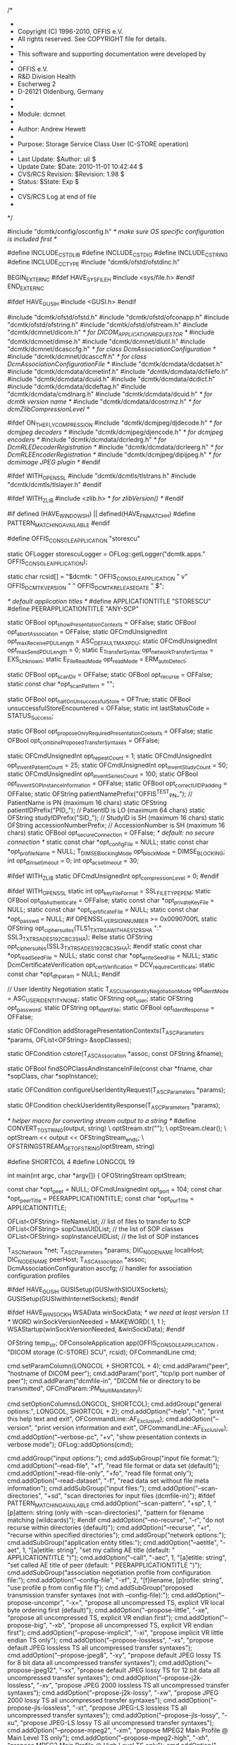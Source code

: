 /*
 *
 *  Copyright (C) 1996-2010, OFFIS e.V.
 *  All rights reserved.  See COPYRIGHT file for details.
 *
 *  This software and supporting documentation were developed by
 *
 *    OFFIS e.V.
 *    R&D Division Health
 *    Escherweg 2
 *    D-26121 Oldenburg, Germany
 *
 *
 *  Module:  dcmnet
 *
 *  Author:  Andrew Hewett
 *
 *  Purpose: Storage Service Class User (C-STORE operation)
 *
 *  Last Update:      $Author: uli $
 *  Update Date:      $Date: 2010-11-01 10:42:44 $
 *  CVS/RCS Revision: $Revision: 1.98 $
 *  Status:           $State: Exp $
 *
 *  CVS/RCS Log at end of file
 *
 */

#include "dcmtk/config/osconfig.h" /* make sure OS specific configuration is included first */

#define INCLUDE_CSTDLIB
#define INCLUDE_CSTDIO
#define INCLUDE_CSTRING
#define INCLUDE_CCTYPE
#include "dcmtk/ofstd/ofstdinc.h"

BEGIN_EXTERN_C
#ifdef HAVE_SYS_FILE_H
#include <sys/file.h>
#endif
END_EXTERN_C

#ifdef HAVE_GUSI_H
#include <GUSI.h>
#endif

#include "dcmtk/ofstd/ofstd.h"
#include "dcmtk/ofstd/ofconapp.h"
#include "dcmtk/ofstd/ofstring.h"
#include "dcmtk/ofstd/ofstream.h"
#include "dcmtk/dcmnet/dicom.h"      /* for DICOM_APPLICATION_REQUESTOR */
#include "dcmtk/dcmnet/dimse.h"
#include "dcmtk/dcmnet/diutil.h"
#include "dcmtk/dcmnet/dcasccfg.h"   /* for class DcmAssociationConfiguration */
#include "dcmtk/dcmnet/dcasccff.h"   /* for class DcmAssociationConfigurationFile */
#include "dcmtk/dcmdata/dcdatset.h"
#include "dcmtk/dcmdata/dcmetinf.h"
#include "dcmtk/dcmdata/dcfilefo.h"
#include "dcmtk/dcmdata/dcuid.h"
#include "dcmtk/dcmdata/dcdict.h"
#include "dcmtk/dcmdata/dcdeftag.h"
#include "dcmtk/dcmdata/cmdlnarg.h"
#include "dcmtk/dcmdata/dcuid.h"     /* for dcmtk version name */
#include "dcmtk/dcmdata/dcostrmz.h"  /* for dcmZlibCompressionLevel */

#ifdef ON_THE_FLY_COMPRESSION
#include "dcmtk/dcmjpeg/djdecode.h"  /* for dcmjpeg decoders */
#include "dcmtk/dcmjpeg/djencode.h"  /* for dcmjpeg encoders */
#include "dcmtk/dcmdata/dcrledrg.h"  /* for DcmRLEDecoderRegistration */
#include "dcmtk/dcmdata/dcrleerg.h"  /* for DcmRLEEncoderRegistration */
#include "dcmtk/dcmjpeg/dipijpeg.h"  /* for dcmimage JPEG plugin */
#endif

#ifdef WITH_OPENSSL
#include "dcmtk/dcmtls/tlstrans.h"
#include "dcmtk/dcmtls/tlslayer.h"
#endif

#ifdef WITH_ZLIB
#include <zlib.h>          /* for zlibVersion() */
#endif

#if defined (HAVE_WINDOWS_H) || defined(HAVE_FNMATCH_H)
#define PATTERN_MATCHING_AVAILABLE
#endif

#define OFFIS_CONSOLE_APPLICATION "storescu"

static OFLogger storescuLogger = OFLog::getLogger("dcmtk.apps." OFFIS_CONSOLE_APPLICATION);

static char rcsid[] = "$dcmtk: " OFFIS_CONSOLE_APPLICATION " v"
  OFFIS_DCMTK_VERSION " " OFFIS_DCMTK_RELEASEDATE " $";

/* default application titles */
#define APPLICATIONTITLE     "STORESCU"
#define PEERAPPLICATIONTITLE "ANY-SCP"

static OFBool opt_showPresentationContexts = OFFalse;
static OFBool opt_abortAssociation = OFFalse;
static OFCmdUnsignedInt opt_maxReceivePDULength = ASC_DEFAULTMAXPDU;
static OFCmdUnsignedInt opt_maxSendPDULength = 0;
static E_TransferSyntax opt_networkTransferSyntax = EXS_Unknown;
static E_FileReadMode opt_readMode = ERM_autoDetect;

static OFBool opt_scanDir = OFFalse;
static OFBool opt_recurse = OFFalse;
static const char *opt_scanPattern = "";

static OFBool opt_haltOnUnsuccessfulStore = OFTrue;
static OFBool unsuccessfulStoreEncountered = OFFalse;
static int lastStatusCode = STATUS_Success;

static OFBool opt_proposeOnlyRequiredPresentationContexts = OFFalse;
static OFBool opt_combineProposedTransferSyntaxes = OFFalse;

static OFCmdUnsignedInt opt_repeatCount = 1;
static OFCmdUnsignedInt opt_inventPatientCount = 25;
static OFCmdUnsignedInt opt_inventStudyCount = 50;
static OFCmdUnsignedInt opt_inventSeriesCount = 100;
static OFBool opt_inventSOPInstanceInformation = OFFalse;
static OFBool opt_correctUIDPadding = OFFalse;
static OFString patientNamePrefix("OFFIS^TEST_PN_");   // PatientName is PN (maximum 16 chars)
static OFString patientIDPrefix("PID_"); // PatientID is LO (maximum 64 chars)
static OFString studyIDPrefix("SID_");   // StudyID is SH (maximum 16 chars)
static OFString accessionNumberPrefix;   // AccessionNumber is SH (maximum 16 chars)
static OFBool opt_secureConnection = OFFalse; /* default: no secure connection */
static const char *opt_configFile = NULL;
static const char *opt_profileName = NULL;
T_DIMSE_BlockingMode opt_blockMode = DIMSE_BLOCKING;
int opt_dimse_timeout = 0;
int opt_acse_timeout = 30;

#ifdef WITH_ZLIB
static OFCmdUnsignedInt opt_compressionLevel = 0;
#endif

#ifdef WITH_OPENSSL
static int         opt_keyFileFormat = SSL_FILETYPE_PEM;
static OFBool      opt_doAuthenticate = OFFalse;
static const char *opt_privateKeyFile = NULL;
static const char *opt_certificateFile = NULL;
static const char *opt_passwd = NULL;
#if OPENSSL_VERSION_NUMBER >= 0x0090700fL
static OFString    opt_ciphersuites(TLS1_TXT_RSA_WITH_AES_128_SHA ":" SSL3_TXT_RSA_DES_192_CBC3_SHA);
#else
static OFString    opt_ciphersuites(SSL3_TXT_RSA_DES_192_CBC3_SHA);
#endif
static const char *opt_readSeedFile = NULL;
static const char *opt_writeSeedFile = NULL;
static DcmCertificateVerification opt_certVerification = DCV_requireCertificate;
static const char *opt_dhparam = NULL;
#endif

// User Identity Negotiation
static T_ASC_UserIdentityNegotiationMode opt_identMode = ASC_USER_IDENTITY_NONE;
static OFString opt_user;
static OFString opt_password;
static OFString opt_identFile;
static OFBool opt_identResponse = OFFalse;

static OFCondition
addStoragePresentationContexts(T_ASC_Parameters *params, OFList<OFString> &sopClasses);

static OFCondition
cstore(T_ASC_Association *assoc, const OFString &fname);

static OFBool
findSOPClassAndInstanceInFile(const char *fname, char *sopClass, char *sopInstance);

static OFCondition
configureUserIdentityRequest(T_ASC_Parameters *params);

static OFCondition
checkUserIdentityResponse(T_ASC_Parameters *params);

/* helper macro for converting stream output to a string */
#define CONVERT_TO_STRING(output, string) \
    optStream.str(""); \
    optStream.clear(); \
    optStream << output << OFStringStream_ends; \
    OFSTRINGSTREAM_GETOFSTRING(optStream, string)

#define SHORTCOL 4
#define LONGCOL 19

int main(int argc, char *argv[])
{
  OFOStringStream optStream;

  const char *opt_peer = NULL;
  OFCmdUnsignedInt opt_port = 104;
  const char *opt_peerTitle = PEERAPPLICATIONTITLE;
  const char *opt_ourTitle = APPLICATIONTITLE;

  OFList<OFString> fileNameList;       // list of files to transfer to SCP
  OFList<OFString> sopClassUIDList;    // the list of SOP classes
  OFList<OFString> sopInstanceUIDList; // the list of SOP instances

  T_ASC_Network *net;
  T_ASC_Parameters *params;
  DIC_NODENAME localHost;
  DIC_NODENAME peerHost;
  T_ASC_Association *assoc;
  DcmAssociationConfiguration asccfg;  // handler for association configuration profiles

#ifdef HAVE_GUSI_H
  GUSISetup(GUSIwithSIOUXSockets);
  GUSISetup(GUSIwithInternetSockets);
#endif

#ifdef HAVE_WINSOCK_H
  WSAData winSockData;
  /* we need at least version 1.1 */
  WORD winSockVersionNeeded = MAKEWORD( 1, 1 );
  WSAStartup(winSockVersionNeeded, &winSockData);
#endif

  OFString temp_str;
  OFConsoleApplication app(OFFIS_CONSOLE_APPLICATION , "DICOM storage (C-STORE) SCU", rcsid);
  OFCommandLine cmd;

  cmd.setParamColumn(LONGCOL + SHORTCOL + 4);
  cmd.addParam("peer", "hostname of DICOM peer");
  cmd.addParam("port", "tcp/ip port number of peer");
  cmd.addParam("dcmfile-in", "DICOM file or directory to be transmitted", OFCmdParam::PM_MultiMandatory);

  cmd.setOptionColumns(LONGCOL, SHORTCOL);
  cmd.addGroup("general options:", LONGCOL, SHORTCOL + 2);
   cmd.addOption("--help",                    "-h",      "print this help text and exit", OFCommandLine::AF_Exclusive);
   cmd.addOption("--version",                            "print version information and exit", OFCommandLine::AF_Exclusive);
   cmd.addOption("--verbose-pc",              "+v",      "show presentation contexts in verbose mode");
   OFLog::addOptions(cmd);

  cmd.addGroup("input options:");
    cmd.addSubGroup("input file format:");
      cmd.addOption("--read-file",            "+f",      "read file format or data set (default)");
      cmd.addOption("--read-file-only",       "+fo",     "read file format only");
      cmd.addOption("--read-dataset",         "-f",      "read data set without file meta information");
    cmd.addSubGroup("input files:");
      cmd.addOption("--scan-directories",     "+sd",     "scan directories for input files (dcmfile-in)");
#ifdef PATTERN_MATCHING_AVAILABLE
      cmd.addOption("--scan-pattern",         "+sp",  1, "[p]attern: string (only with --scan-directories)",
                                                         "pattern for filename matching (wildcards)");
#endif
      cmd.addOption("--no-recurse",           "-r",      "do not recurse within directories (default)");
      cmd.addOption("--recurse",              "+r",      "recurse within specified directories");
  cmd.addGroup("network options:");
    cmd.addSubGroup("application entity titles:");
      cmd.addOption("--aetitle",              "-aet", 1, "[a]etitle: string", "set my calling AE title (default: " APPLICATIONTITLE ")");
      cmd.addOption("--call",                 "-aec", 1, "[a]etitle: string", "set called AE title of peer (default: " PEERAPPLICATIONTITLE ")");
    cmd.addSubGroup("association negotiation profile from configuration file:");
      cmd.addOption("--config-file",          "-xf",  2, "[f]ilename, [p]rofile: string",
                                                         "use profile p from config file f");
    cmd.addSubGroup("proposed transmission transfer syntaxes (not with --config-file):");
      cmd.addOption("--propose-uncompr",      "-x=",     "propose all uncompressed TS, explicit VR\nwith local byte ordering first (default)");
      cmd.addOption("--propose-little",       "-xe",     "propose all uncompressed TS, explicit VR\nlittle endian first");
      cmd.addOption("--propose-big",          "-xb",     "propose all uncompressed TS, explicit VR\nbig endian first");
      cmd.addOption("--propose-implicit",     "-xi",     "propose implicit VR little endian TS only");
      cmd.addOption("--propose-lossless",     "-xs",     "propose default JPEG lossless TS\nand all uncompressed transfer syntaxes");
      cmd.addOption("--propose-jpeg8",        "-xy",     "propose default JPEG lossy TS for 8 bit data\nand all uncompressed transfer syntaxes");
      cmd.addOption("--propose-jpeg12",       "-xx",     "propose default JPEG lossy TS for 12 bit data\nand all uncompressed transfer syntaxes");
      cmd.addOption("--propose-j2k-lossless", "-xv",     "propose JPEG 2000 lossless TS\nand all uncompressed transfer syntaxes");
      cmd.addOption("--propose-j2k-lossy",    "-xw",     "propose JPEG 2000 lossy TS\nand all uncompressed transfer syntaxes");
      cmd.addOption("--propose-jls-lossless", "-xt",     "propose JPEG-LS lossless TS\nand all uncompressed transfer syntaxes");
      cmd.addOption("--propose-jls-lossy",    "-xu",     "propose JPEG-LS lossy TS\nand all uncompressed transfer syntaxes");
      cmd.addOption("--propose-mpeg2",        "-xm",     "propose MPEG2 Main Profile @ Main Level TS only");
      cmd.addOption("--propose-mpeg2-high",   "-xh",     "propose MPEG2 Main Profile @ High Level TS only");
      cmd.addOption("--propose-rle",          "-xr",     "propose RLE lossless TS\nand all uncompressed transfer syntaxes");
#ifdef WITH_ZLIB
      cmd.addOption("--propose-deflated",     "-xd",     "propose deflated expl. VR little endian TS\nand all uncompressed transfer syntaxes");
#endif
      cmd.addOption("--required",             "-R",      "propose only required presentation contexts\n(default: propose all supported)");
      cmd.addOption("--combine",              "+C",      "combine proposed transfer syntaxes\n(default: separate pres. context for each TS)");
    cmd.addSubGroup("post-1993 value representations:");
      cmd.addOption("--enable-new-vr",        "+u",      "enable support for new VRs (UN/UT) (default)");
      cmd.addOption("--disable-new-vr",       "-u",      "disable support for new VRs, convert to OB");
#ifdef WITH_ZLIB
    cmd.addSubGroup("deflate compression level (only with --propose-deflated or --config-file):");
      cmd.addOption("--compression-level",    "+cl",  1, "[l]evel: integer (default: 6)",
                                                         "0=uncompressed, 1=fastest, 9=best compression");
#endif
    cmd.addSubGroup("user identity negotiation:");
      cmd.addOption("--user",                 "-usr", 1, "[u]ser name: string",
                                                         "authenticate using user name u");
      cmd.addOption("--password",             "-pwd", 1, "[p]assword: string (only with --user)",
                                                         "authenticate using password p");
      cmd.addOption("--empty-password",       "-epw",    "send empty password (only with --user)");
      cmd.addOption("--kerberos",             "-kt",  1, "[f]ilename: string",
                                                         "read kerberos ticket from file f");
      cmd.addOption("--saml",                         1, "[f]ilename: string",
                                                         "read SAML request from file f");
      cmd.addOption("--pos-response",         "-rsp",    "expect positive response");
    cmd.addSubGroup("other network options:");
      cmd.addOption("--timeout",              "-to",  1, "[s]econds: integer (default: unlimited)", "timeout for connection requests");
      CONVERT_TO_STRING("[s]econds: integer (default: " << opt_acse_timeout << ")", optString1);
      cmd.addOption("--acse-timeout",         "-ta",  1, optString1.c_str(), "timeout for ACSE messages");
      cmd.addOption("--dimse-timeout",        "-td",  1, "[s]econds: integer (default: unlimited)", "timeout for DIMSE messages");
      CONVERT_TO_STRING("[n]umber of bytes: integer (" << ASC_MINIMUMPDUSIZE << ".." << ASC_MAXIMUMPDUSIZE << ")", optString2);
      CONVERT_TO_STRING("set max receive pdu to n bytes (default: " << opt_maxReceivePDULength << ")", optString3);
      cmd.addOption("--max-pdu",              "-pdu", 1, optString2.c_str(), optString3.c_str());
      cmd.addOption("--max-send-pdu",                 1, optString2.c_str(), "restrict max send pdu to n bytes");
      cmd.addOption("--repeat",                       1, "[n]umber: integer", "repeat n times");
      cmd.addOption("--abort",                           "abort association instead of releasing it");
      cmd.addOption("--no-halt",              "-nh",     "do not halt if unsuccessful store encountered\n(default: do halt)");
      cmd.addOption("--uid-padding",          "-up",     "silently correct space-padded UIDs");

      cmd.addOption("--invent-instance",      "+II",     "invent a new SOP instance UID for every image\nsent");
      CONVERT_TO_STRING("invent a new series UID after n images" << OFendl << "have been sent (default: " << opt_inventSeriesCount << ")", optString4);
      cmd.addOption("--invent-series",        "+IR",  1, "[n]umber: integer (implies --invent-instance)", optString4.c_str());
      CONVERT_TO_STRING("invent a new study UID after n series" << OFendl << "have been sent (default: " << opt_inventStudyCount << ")", optString5);
      cmd.addOption("--invent-study",         "+IS",  1, "[n]umber: integer (implies --invent-instance)", optString5.c_str());
      CONVERT_TO_STRING("invent a new patient ID and name after n studies" << OFendl << "have been sent (default: " << opt_inventPatientCount << ")", optString6);
      cmd.addOption("--invent-patient",       "+IP",  1, "[n]umber: integer (implies --invent-instance)", optString6.c_str());

#ifdef WITH_OPENSSL
  cmd.addGroup("transport layer security (TLS) options:");
    cmd.addSubGroup("transport protocol stack:");
      cmd.addOption("--disable-tls",          "-tls",    "use normal TCP/IP connection (default)");
      cmd.addOption("--enable-tls",           "+tls", 2, "[p]rivate key file, [c]ertificate file: string",
                                                         "use authenticated secure TLS connection");
      cmd.addOption("--anonymous-tls",        "+tla",    "use secure TLS connection without certificate");
    cmd.addSubGroup("private key password (only with --enable-tls):");
      cmd.addOption("--std-passwd",           "+ps",     "prompt user to type password on stdin (default)");
      cmd.addOption("--use-passwd",           "+pw",  1, "[p]assword: string ",
                                                         "use specified password");
      cmd.addOption("--null-passwd",          "-pw",     "use empty string as password");
    cmd.addSubGroup("key and certificate file format:");
      cmd.addOption("--pem-keys",             "-pem",    "read keys and certificates as PEM file (default)");
      cmd.addOption("--der-keys",             "-der",    "read keys and certificates as DER file");
    cmd.addSubGroup("certification authority:");
      cmd.addOption("--add-cert-file",        "+cf",  1, "[c]ertificate filename: string",
                                                         "add certificate file to list of certificates", OFCommandLine::AF_NoWarning);
      cmd.addOption("--add-cert-dir",         "+cd",  1, "[c]ertificate directory: string",
                                                         "add certificates in d to list of certificates", OFCommandLine::AF_NoWarning);
    cmd.addSubGroup("ciphersuite:");
      cmd.addOption("--cipher",               "+cs",  1, "[c]iphersuite name: string",
                                                         "add ciphersuite to list of negotiated suites");
      cmd.addOption("--dhparam",              "+dp",  1, "[f]ilename: string",
                                                         "read DH parameters for DH/DSS ciphersuites");
    cmd.addSubGroup("pseudo random generator:");
      cmd.addOption("--seed",                 "+rs",  1, "[f]ilename: string",
                                                         "seed random generator with contents of f");
      cmd.addOption("--write-seed",           "+ws",     "write back modified seed (only with --seed)");
      cmd.addOption("--write-seed-file",      "+wf",  1, "[f]ilename: string (only with --seed)",
                                                         "write modified seed to file f");
    cmd.addSubGroup("peer authentication:");
      cmd.addOption("--require-peer-cert",    "-rc",     "verify peer certificate, fail if absent (default)");
      cmd.addOption("--verify-peer-cert",     "-vc",     "verify peer certificate if present");
      cmd.addOption("--ignore-peer-cert",     "-ic",     "don't verify peer certificate");
#endif

    /* evaluate command line */
    prepareCmdLineArgs(argc, argv, OFFIS_CONSOLE_APPLICATION);
    if (app.parseCommandLine(cmd, argc, argv, OFCommandLine::PF_ExpandWildcards))
    {
      /* check exclusive options first */
      if (cmd.hasExclusiveOption())
      {
        if (cmd.findOption("--version"))
        {
          app.printHeader(OFTrue /*print host identifier*/);
          COUT << OFendl << "External libraries used:";
#if !defined(WITH_ZLIB) && !(ON_THE_FLY_COMPRESSION) && !defined(WITH_OPENSSL)
          COUT << " none" << OFendl;
#else
          COUT << OFendl;
#endif
#ifdef WITH_ZLIB
          COUT << "- ZLIB, Version " << zlibVersion() << OFendl;
#endif
#ifdef ON_THE_FLY_COMPRESSION
          COUT << "- " << DiJPEGPlugin::getLibraryVersionString() << OFendl;
#endif
#ifdef WITH_OPENSSL
          COUT << "- " << OPENSSL_VERSION_TEXT << OFendl;
#endif
          return 0;
        }
      }

      /* command line parameters */

      cmd.getParam(1, opt_peer);
      app.checkParam(cmd.getParamAndCheckMinMax(2, opt_port, 1, 65535));

      OFLog::configureFromCommandLine(cmd, app);
      if (cmd.findOption("--verbose-pc"))
      {
        app.checkDependence("--verbose-pc", "verbose mode", storescuLogger.isEnabledFor(OFLogger::INFO_LOG_LEVEL));
        opt_showPresentationContexts = OFTrue;
      }

      cmd.beginOptionBlock();
      if (cmd.findOption("--read-file")) opt_readMode = ERM_autoDetect;
      if (cmd.findOption("--read-file-only")) opt_readMode = ERM_fileOnly;
      if (cmd.findOption("--read-dataset")) opt_readMode = ERM_dataset;
      cmd.endOptionBlock();

      if (cmd.findOption("--scan-directories")) opt_scanDir = OFTrue;
#ifdef PATTERN_MATCHING_AVAILABLE
      if (cmd.findOption("--scan-pattern"))
      {
        app.checkDependence("--scan-pattern", "--scan-directories", opt_scanDir);
        app.checkValue(cmd.getValue(opt_scanPattern));
      }
#endif
      cmd.beginOptionBlock();
      if (cmd.findOption("--no-recurse")) opt_recurse = OFFalse;
      if (cmd.findOption("--recurse"))
      {
        app.checkDependence("--recurse", "--scan-directories", opt_scanDir);
        opt_recurse = OFTrue;
      }
      cmd.endOptionBlock();

      if (cmd.findOption("--aetitle")) app.checkValue(cmd.getValue(opt_ourTitle));
      if (cmd.findOption("--call")) app.checkValue(cmd.getValue(opt_peerTitle));

      cmd.beginOptionBlock();
      if (cmd.findOption("--propose-uncompr")) opt_networkTransferSyntax = EXS_Unknown;
      if (cmd.findOption("--propose-little")) opt_networkTransferSyntax = EXS_LittleEndianExplicit;
      if (cmd.findOption("--propose-big")) opt_networkTransferSyntax = EXS_BigEndianExplicit;
      if (cmd.findOption("--propose-implicit")) opt_networkTransferSyntax = EXS_LittleEndianImplicit;
      if (cmd.findOption("--propose-lossless")) opt_networkTransferSyntax = EXS_JPEGProcess14SV1TransferSyntax;
      if (cmd.findOption("--propose-jpeg8")) opt_networkTransferSyntax = EXS_JPEGProcess1TransferSyntax;
      if (cmd.findOption("--propose-jpeg12")) opt_networkTransferSyntax = EXS_JPEGProcess2_4TransferSyntax;
      if (cmd.findOption("--propose-j2k-lossless")) opt_networkTransferSyntax = EXS_JPEG2000LosslessOnly;
      if (cmd.findOption("--propose-j2k-lossy")) opt_networkTransferSyntax = EXS_JPEG2000;
      if (cmd.findOption("--propose-jls-lossless")) opt_networkTransferSyntax = EXS_JPEGLSLossless;
      if (cmd.findOption("--propose-jls-lossy")) opt_networkTransferSyntax = EXS_JPEGLSLossy;
      if (cmd.findOption("--propose-mpeg2")) opt_networkTransferSyntax = EXS_MPEG2MainProfileAtMainLevel;
      if (cmd.findOption("--propose-mpeg2-high")) opt_networkTransferSyntax = EXS_MPEG2MainProfileAtHighLevel;
      if (cmd.findOption("--propose-rle")) opt_networkTransferSyntax = EXS_RLELossless;
#ifdef WITH_ZLIB
      if (cmd.findOption("--propose-deflated")) opt_networkTransferSyntax = EXS_DeflatedLittleEndianExplicit;
#endif
      cmd.endOptionBlock();

      if (cmd.findOption("--required")) opt_proposeOnlyRequiredPresentationContexts = OFTrue;
      if (cmd.findOption("--combine")) opt_combineProposedTransferSyntaxes = OFTrue;

      if (cmd.findOption("--config-file"))
      {
        // check conflicts with other command line options
        app.checkConflict("--config-file", "--propose-little", opt_networkTransferSyntax == EXS_LittleEndianExplicit);
        app.checkConflict("--config-file", "--propose-big", opt_networkTransferSyntax == EXS_BigEndianExplicit);
        app.checkConflict("--config-file", "--propose-implicit", opt_networkTransferSyntax == EXS_LittleEndianImplicit);
        app.checkConflict("--config-file", "--propose-lossless", opt_networkTransferSyntax == EXS_JPEGProcess14SV1TransferSyntax);
        app.checkConflict("--config-file", "--propose-jpeg8", opt_networkTransferSyntax == EXS_JPEGProcess1TransferSyntax);
        app.checkConflict("--config-file", "--propose-jpeg12", opt_networkTransferSyntax == EXS_JPEGProcess2_4TransferSyntax);
        app.checkConflict("--config-file", "--propose-j2k-lossless", opt_networkTransferSyntax == EXS_JPEG2000LosslessOnly);
        app.checkConflict("--config-file", "--propose-j2k-lossy", opt_networkTransferSyntax == EXS_JPEG2000);
        app.checkConflict("--config-file", "--propose-jls-lossless", opt_networkTransferSyntax == EXS_JPEGLSLossless);
        app.checkConflict("--config-file", "--propose-jls-lossy", opt_networkTransferSyntax == EXS_JPEGLSLossy);
        app.checkConflict("--config-file", "--propose-mpeg2", opt_networkTransferSyntax == EXS_MPEG2MainProfileAtMainLevel);
        app.checkConflict("--config-file", "--propose-mpeg2-high", opt_networkTransferSyntax == EXS_MPEG2MainProfileAtHighLevel);
        app.checkConflict("--config-file", "--propose-rle", opt_networkTransferSyntax == EXS_RLELossless);
#ifdef WITH_ZLIB
        app.checkConflict("--config-file", "--propose-deflated", opt_networkTransferSyntax == EXS_DeflatedLittleEndianExplicit);
#endif
        app.checkConflict("--config-file", "--required", opt_proposeOnlyRequiredPresentationContexts);
        app.checkConflict("--config-file", "--combine", opt_combineProposedTransferSyntaxes);

        app.checkValue(cmd.getValue(opt_configFile));
        app.checkValue(cmd.getValue(opt_profileName));

        // read configuration file. The profile name is checked later.
        OFCondition cond = DcmAssociationConfigurationFile::initialize(asccfg, opt_configFile);
        if (cond.bad())
        {
          OFLOG_ERROR(storescuLogger, "reading config file: " << cond.text());
          return 1;
        }
      }

#ifdef WITH_ZLIB
      if (cmd.findOption("--compression-level"))
      {
        app.checkDependence("--compression-level", "--propose-deflated or --config-file",
          (opt_networkTransferSyntax == EXS_DeflatedLittleEndianExplicit) || (opt_configFile != NULL));
        app.checkValue(cmd.getValueAndCheckMinMax(opt_compressionLevel, 0, 9));
        dcmZlibCompressionLevel.set(OFstatic_cast(int, opt_compressionLevel));
      }
#endif

      cmd.beginOptionBlock();
      if (cmd.findOption("--enable-new-vr"))
      {
        dcmEnableUnknownVRGeneration.set(OFTrue);
        dcmEnableUnlimitedTextVRGeneration.set(OFTrue);
      }
      if (cmd.findOption("--disable-new-vr"))
      {
        dcmEnableUnknownVRGeneration.set(OFFalse);
        dcmEnableUnlimitedTextVRGeneration.set(OFFalse);
      }
      cmd.endOptionBlock();

      if (cmd.findOption("--timeout"))
      {
        OFCmdSignedInt opt_timeout = 0;
        app.checkValue(cmd.getValueAndCheckMin(opt_timeout, 1));
        dcmConnectionTimeout.set(OFstatic_cast(Sint32, opt_timeout));
      }

      if (cmd.findOption("--acse-timeout"))
      {
        OFCmdSignedInt opt_timeout = 0;
        app.checkValue(cmd.getValueAndCheckMin(opt_timeout, 1));
        opt_acse_timeout = OFstatic_cast(int, opt_timeout);
      }

      if (cmd.findOption("--dimse-timeout"))
      {
        OFCmdSignedInt opt_timeout = 0;
        app.checkValue(cmd.getValueAndCheckMin(opt_timeout, 1));
        opt_dimse_timeout = OFstatic_cast(int, opt_timeout);
        opt_blockMode = DIMSE_NONBLOCKING;
      }

      if (cmd.findOption("--max-pdu"))
        app.checkValue(cmd.getValueAndCheckMinMax(opt_maxReceivePDULength, ASC_MINIMUMPDUSIZE, ASC_MAXIMUMPDUSIZE));

      if (cmd.findOption("--max-send-pdu"))
      {
        app.checkValue(cmd.getValueAndCheckMinMax(opt_maxSendPDULength, ASC_MINIMUMPDUSIZE, ASC_MAXIMUMPDUSIZE));
        dcmMaxOutgoingPDUSize.set(OFstatic_cast(Uint32, opt_maxSendPDULength));
      }

      if (cmd.findOption("--repeat"))  app.checkValue(cmd.getValueAndCheckMin(opt_repeatCount, 1));
      if (cmd.findOption("--abort"))   opt_abortAssociation = OFTrue;
      if (cmd.findOption("--no-halt")) opt_haltOnUnsuccessfulStore = OFFalse;
      if (cmd.findOption("--uid-padding")) opt_correctUIDPadding = OFTrue;

      if (cmd.findOption("--invent-instance")) opt_inventSOPInstanceInformation = OFTrue;
      if (cmd.findOption("--invent-series"))
      {
        opt_inventSOPInstanceInformation = OFTrue;
        app.checkValue(cmd.getValueAndCheckMin(opt_inventSeriesCount, 1));
      }
      if (cmd.findOption("--invent-study"))
      {
        opt_inventSOPInstanceInformation = OFTrue;
        app.checkValue(cmd.getValueAndCheckMin(opt_inventStudyCount, 1));
      }
      if (cmd.findOption("--invent-patient"))
      {
        opt_inventSOPInstanceInformation = OFTrue;
        app.checkValue(cmd.getValueAndCheckMin(opt_inventPatientCount, 1));
      }

#ifdef WITH_OPENSSL

      cmd.beginOptionBlock();
      if (cmd.findOption("--disable-tls")) opt_secureConnection = OFFalse;
      if (cmd.findOption("--enable-tls"))
      {
        opt_secureConnection = OFTrue;
        opt_doAuthenticate = OFTrue;
        app.checkValue(cmd.getValue(opt_privateKeyFile));
        app.checkValue(cmd.getValue(opt_certificateFile));
      }
      if (cmd.findOption("--anonymous-tls"))
      {
        opt_secureConnection = OFTrue;
      }
      cmd.endOptionBlock();

      cmd.beginOptionBlock();
      if (cmd.findOption("--std-passwd"))
      {
        app.checkDependence("--std-passwd", "--enable-tls", opt_doAuthenticate);
        opt_passwd = NULL;
      }
      if (cmd.findOption("--use-passwd"))
      {
        app.checkDependence("--use-passwd", "--enable-tls", opt_doAuthenticate);
        app.checkValue(cmd.getValue(opt_passwd));
      }
      if (cmd.findOption("--null-passwd"))
      {
        app.checkDependence("--null-passwd", "--enable-tls", opt_doAuthenticate);
        opt_passwd = "";
      }
      cmd.endOptionBlock();

      cmd.beginOptionBlock();
      if (cmd.findOption("--pem-keys")) opt_keyFileFormat = SSL_FILETYPE_PEM;
      if (cmd.findOption("--der-keys")) opt_keyFileFormat = SSL_FILETYPE_ASN1;
      cmd.endOptionBlock();

      if (cmd.findOption("--dhparam"))
      {
        app.checkValue(cmd.getValue(opt_dhparam));
      }

      if (cmd.findOption("--seed"))
      {
        app.checkValue(cmd.getValue(opt_readSeedFile));
      }

      cmd.beginOptionBlock();
      if (cmd.findOption("--write-seed"))
      {
        app.checkDependence("--write-seed", "--seed", opt_readSeedFile != NULL);
        opt_writeSeedFile = opt_readSeedFile;
      }
      if (cmd.findOption("--write-seed-file"))
      {
        app.checkDependence("--write-seed-file", "--seed", opt_readSeedFile != NULL);
        app.checkValue(cmd.getValue(opt_writeSeedFile));
      }
      cmd.endOptionBlock();

      cmd.beginOptionBlock();
      if (cmd.findOption("--require-peer-cert")) opt_certVerification = DCV_requireCertificate;
      if (cmd.findOption("--verify-peer-cert"))  opt_certVerification = DCV_checkCertificate;
      if (cmd.findOption("--ignore-peer-cert"))  opt_certVerification = DCV_ignoreCertificate;
      cmd.endOptionBlock();

      const char *current = NULL;
      const char *currentOpenSSL;
      if (cmd.findOption("--cipher", 0, OFCommandLine::FOM_First))
      {
        opt_ciphersuites.clear();
        do
        {
          app.checkValue(cmd.getValue(current));
          if (NULL == (currentOpenSSL = DcmTLSTransportLayer::findOpenSSLCipherSuiteName(current)))
          {
            OFLOG_ERROR(storescuLogger, "ciphersuite '" << current << "' is unknown. Known ciphersuites are:");
            unsigned long numSuites = DcmTLSTransportLayer::getNumberOfCipherSuites();
            for (unsigned long cs = 0; cs < numSuites; cs++)
              OFLOG_ERROR(storescuLogger, "    " << DcmTLSTransportLayer::getTLSCipherSuiteName(cs));
            return 1;
          } else {
            if (opt_ciphersuites.length() > 0) opt_ciphersuites += ":";
            opt_ciphersuites += currentOpenSSL;
          }
        } while (cmd.findOption("--cipher", 0, OFCommandLine::FOM_Next));
      }

#endif

      // User Identity Negotiation
      cmd.beginOptionBlock();
      if (cmd.findOption("--user"))
      {
        app.checkValue(cmd.getValue(opt_user));
        opt_identMode = ASC_USER_IDENTITY_USER;
      }
      if (cmd.findOption("--kerberos"))
      {
        app.checkValue(cmd.getValue(opt_identFile));
        opt_identMode = ASC_USER_IDENTITY_KERBEROS;
      }
      if (cmd.findOption("--saml"))
      {
        app.checkValue(cmd.getValue(opt_identFile));
        opt_identMode = ASC_USER_IDENTITY_SAML;
      }
      cmd.endOptionBlock();
      cmd.beginOptionBlock();
      if (cmd.findOption("--password"))
      {
        app.checkDependence("--password", "--user", opt_identMode == ASC_USER_IDENTITY_USER);
        app.checkValue(cmd.getValue(opt_password));
        opt_identMode = ASC_USER_IDENTITY_USER_PASSWORD;
      }
      if (cmd.findOption("--empty-password"))
      {
        app.checkDependence("--empty-password", "--user", opt_identMode == ASC_USER_IDENTITY_USER);
        opt_password= "";
        opt_identMode = ASC_USER_IDENTITY_USER_PASSWORD;
      }
      cmd.endOptionBlock();
      if (cmd.findOption("--pos-response"))
      {
         app.checkDependence("--pos-response", "--user, --kerberos or --saml", opt_identMode != ASC_USER_IDENTITY_NONE);
         opt_identResponse = OFTrue;
      }
   }

    /* print resource identifier */
    OFLOG_DEBUG(storescuLogger, rcsid << OFendl);

    /* make sure data dictionary is loaded */
    if (!dcmDataDict.isDictionaryLoaded())
    {
      OFLOG_WARN(storescuLogger, "no data dictionary loaded, check environment variable: "
          << DCM_DICT_ENVIRONMENT_VARIABLE);
    }

    /* finally, create list of input files */
    const char *paramString = NULL;
    const int paramCount = cmd.getParamCount();
    OFList<OFString> inputFiles;
    if (opt_scanDir)
      OFLOG_INFO(storescuLogger, "determining input files ...");
    /* iterate over all input filenames/directories */
    for (int i = 3; i <= paramCount; i++)
    {
      cmd.getParam(i, paramString);
      /* search directory recursively (if required) */
      if (OFStandard::dirExists(paramString))
      {
        if (opt_scanDir)
          OFStandard::searchDirectoryRecursively(paramString, inputFiles, opt_scanPattern, "" /*dirPrefix*/, opt_recurse);
        else
          OFLOG_WARN(storescuLogger, "ignoring directory because option --scan-directories is not set: " << paramString);
      } else
        inputFiles.push_back(paramString);
    }
    /* check whether there are any input files at all */
    if (inputFiles.empty())
    {
      OFLOG_FATAL(storescuLogger, "no input files to be sent");
      exit(1);
    }

    /* check input files */
    OFString errormsg;
    DcmFileFormat dfile;
    char sopClassUID[128];
    char sopInstanceUID[128];
    OFBool ignoreName;
    const char *currentFilename = NULL;
    OFListIterator(OFString) if_iter = inputFiles.begin();
    OFListIterator(OFString) if_last = inputFiles.end();
    OFLOG_INFO(storescuLogger, "checking input files ...");
    /* iterate over all input filenames */
    while (if_iter != if_last)
    {
      ignoreName = OFFalse;
      currentFilename = (*if_iter).c_str();
      std::cout << "currentFilename = " << currentFilename << std::endl; //WMY
      if (OFStandard::fileExists(currentFilename))
      {
        if (opt_proposeOnlyRequiredPresentationContexts)
        {
          if (!findSOPClassAndInstanceInFile(currentFilename, sopClassUID, sopInstanceUID))
          {
            ignoreName = OFTrue;
            errormsg = "missing SOP class (or instance) in file: ";
            errormsg += currentFilename;
            if (opt_haltOnUnsuccessfulStore)
            {
              OFLOG_FATAL(storescuLogger, errormsg);
              exit(1);
            }
            else
              OFLOG_WARN(storescuLogger, errormsg << ", ignoring file");
          }
          else if (!dcmIsaStorageSOPClassUID(sopClassUID))
          {
            ignoreName = OFTrue;
            errormsg = "unknown storage SOP class in file: ";
            errormsg += currentFilename;
            errormsg += ": ";
            errormsg += sopClassUID;
            if (opt_haltOnUnsuccessfulStore)
            {
              OFLOG_FATAL(storescuLogger, errormsg);
              exit(1);
            }
            else
              OFLOG_WARN(storescuLogger, errormsg << ", ignoring file");
          }
          else
          {
            sopClassUIDList.push_back(sopClassUID);
            sopInstanceUIDList.push_back(sopInstanceUID);
          }
        }
        if (!ignoreName) fileNameList.push_back(currentFilename);
      }
      else
      {
        errormsg = "cannot access file: ";
        errormsg += currentFilename;
        if (opt_haltOnUnsuccessfulStore)
        {
          OFLOG_FATAL(storescuLogger, errormsg);
          exit(1);
        }
        else
          OFLOG_WARN(storescuLogger, errormsg << ", ignoring file");
      }
      ++if_iter;
    }

#ifdef ON_THE_FLY_COMPRESSION
    // register global JPEG decompression codecs
    DJDecoderRegistration::registerCodecs();

    // register global JPEG compression codecs
    DJEncoderRegistration::registerCodecs();

    // register RLE compression codec
    DcmRLEEncoderRegistration::registerCodecs();

    // register RLE decompression codec
    DcmRLEDecoderRegistration::registerCodecs();
#endif

    /* initialize network, i.e. create an instance of T_ASC_Network*. */
    OFCondition cond = ASC_initializeNetwork(NET_REQUESTOR, 0, opt_acse_timeout, &net);
    if (cond.bad()) {
      OFLOG_FATAL(storescuLogger, DimseCondition::dump(temp_str, cond));
      return 1;
    }

#ifdef WITH_OPENSSL

    DcmTLSTransportLayer *tLayer = NULL;
    if (opt_secureConnection)
    {
      tLayer = new DcmTLSTransportLayer(DICOM_APPLICATION_REQUESTOR, opt_readSeedFile);
      if (tLayer == NULL)
      {
        OFLOG_FATAL(storescuLogger, "unable to create TLS transport layer");
        exit(1);
      }

      if (cmd.findOption("--add-cert-file", 0, OFCommandLine::FOM_First))
      {
        const char *current = NULL;
        do
        {
          app.checkValue(cmd.getValue(current));
          if (TCS_ok != tLayer->addTrustedCertificateFile(current, opt_keyFileFormat))
            OFLOG_WARN(storescuLogger, "unable to load certificate file '" << current << "', ignoring");
        } while (cmd.findOption("--add-cert-file", 0, OFCommandLine::FOM_Next));
      }

      if (cmd.findOption("--add-cert-dir", 0, OFCommandLine::FOM_First))
      {
        const char *current = NULL;
        do
        {
          app.checkValue(cmd.getValue(current));
          if (TCS_ok != tLayer->addTrustedCertificateDir(current, opt_keyFileFormat))
            OFLOG_WARN(storescuLogger, "unable to load certificates from directory '" << current << "', ignoring");
        } while (cmd.findOption("--add-cert-dir", 0, OFCommandLine::FOM_Next));
      }

      if (opt_dhparam && !(tLayer->setTempDHParameters(opt_dhparam)))
        OFLOG_WARN(storescuLogger, "unable to load temporary DH parameter file '" << opt_dhparam << "', ignoring");

      if (opt_doAuthenticate)
      {
        if (opt_passwd) tLayer->setPrivateKeyPasswd(opt_passwd);

        if (TCS_ok != tLayer->setPrivateKeyFile(opt_privateKeyFile, opt_keyFileFormat))
        {
          OFLOG_ERROR(storescuLogger, "unable to load private TLS key from '" << opt_privateKeyFile << "'");
          return 1;
        }
        if (TCS_ok != tLayer->setCertificateFile(opt_certificateFile, opt_keyFileFormat))
        {
          OFLOG_ERROR(storescuLogger, "unable to load certificate from '" << opt_certificateFile << "'");
          return 1;
        }
        if (! tLayer->checkPrivateKeyMatchesCertificate())
        {
          OFLOG_ERROR(storescuLogger, "private key '" << opt_privateKeyFile << "' and certificate '" << opt_certificateFile << "' do not match");
          return 1;
        }
      }

      if (TCS_ok != tLayer->setCipherSuites(opt_ciphersuites.c_str()))
      {
        OFLOG_ERROR(storescuLogger, "unable to set selected cipher suites");
        return 1;
      }

      tLayer->setCertificateVerification(opt_certVerification);


      cond = ASC_setTransportLayer(net, tLayer, 0);
      if (cond.bad())
      {
        OFLOG_FATAL(storescuLogger, DimseCondition::dump(temp_str, cond));
        return 1;
      }
    }

#endif

    /* initialize asscociation parameters, i.e. create an instance of T_ASC_Parameters*. */
    cond = ASC_createAssociationParameters(&params, opt_maxReceivePDULength);
    if (cond.bad()) {
      OFLOG_FATAL(storescuLogger, DimseCondition::dump(temp_str, cond));
      return 1;
    }
    /* sets this application's title and the called application's title in the params */
    /* structure. The default values to be set here are "STORESCU" and "ANY-SCP". */
    ASC_setAPTitles(params, opt_ourTitle, opt_peerTitle, NULL);

    /* Set the transport layer type (type of network connection) in the params */
    /* strucutre. The default is an insecure connection; where OpenSSL is  */
    /* available the user is able to request an encrypted,secure connection. */
    cond = ASC_setTransportLayerType(params, opt_secureConnection);
    if (cond.bad()) {
      OFLOG_FATAL(storescuLogger, DimseCondition::dump(temp_str, cond));
      return 1;
    }

    /* Figure out the presentation addresses and copy the */
    /* corresponding values into the association parameters.*/
    gethostname(localHost, sizeof(localHost) - 1);
    sprintf(peerHost, "%s:%d", opt_peer, OFstatic_cast(int, opt_port));
    ASC_setPresentationAddresses(params, localHost, peerHost);

    /* Configure User Identity Negotiation*/
    if (opt_identMode != ASC_USER_IDENTITY_NONE)
    {
      cond = configureUserIdentityRequest(params);
      if (cond.bad())
        return 1;
    }

    if (opt_profileName)
    {
      /* perform name mangling for config file key */
      OFString sprofile;
      const unsigned char *c = OFreinterpret_cast(const unsigned char *, opt_profileName);
      while (*c)
      {
        if (!isspace(*c)) sprofile += OFstatic_cast(char, toupper(*c));
        ++c;
      }

      /* set presentation contexts as defined in config file */
      cond = asccfg.setAssociationParameters(sprofile.c_str(), *params);
    }
    else
    {
      /* Set the presentation contexts which will be negotiated */
      /* when the network connection will be established */
      cond = addStoragePresentationContexts(params, sopClassUIDList);
    }

    if (cond.bad()) {
      OFLOG_FATAL(storescuLogger, DimseCondition::dump(temp_str, cond));
      return 1;
    }

    /* dump presentation contexts if required */
    if (opt_showPresentationContexts)
      OFLOG_INFO(storescuLogger, "Request Parameters:" << OFendl << ASC_dumpParameters(temp_str, params, ASC_ASSOC_RQ));
    else
      OFLOG_DEBUG(storescuLogger, "Request Parameters:" << OFendl << ASC_dumpParameters(temp_str, params, ASC_ASSOC_RQ));

    /* create association, i.e. try to establish a network connection to another */
    /* DICOM application. This call creates an instance of T_ASC_Association*. */
    OFLOG_INFO(storescuLogger, "Requesting Association");
    cond = ASC_requestAssociation(net, params, &assoc);
    if (cond.bad()) {
      if (cond == DUL_ASSOCIATIONREJECTED) {
        T_ASC_RejectParameters rej;

        ASC_getRejectParameters(params, &rej);
        OFLOG_FATAL(storescuLogger, "Association Rejected:" << OFendl << ASC_printRejectParameters(temp_str, &rej));
        return 1;
      } else {
        OFLOG_FATAL(storescuLogger, "Association Request Failed: " << DimseCondition::dump(temp_str, cond));
        return 1;
      }
    }

    /* dump the connection parameters if in debug mode*/
    OFLOG_DEBUG(storescuLogger, ASC_dumpConnectionParameters(temp_str, assoc));

    /* dump the presentation contexts which have been accepted/refused */
    if (opt_showPresentationContexts)
      OFLOG_INFO(storescuLogger, "Association Parameters Negotiated:" << OFendl << ASC_dumpParameters(temp_str, params, ASC_ASSOC_AC));
    else
      OFLOG_DEBUG(storescuLogger, "Association Parameters Negotiated:" << OFendl << ASC_dumpParameters(temp_str, params, ASC_ASSOC_AC));

    /* count the presentation contexts which have been accepted by the SCP */
    /* If there are none, finish the execution */
    if (ASC_countAcceptedPresentationContexts(params) == 0) {
      OFLOG_FATAL(storescuLogger, "No Acceptable Presentation Contexts");
      return 1;
    }

    /* check user authentication response (if applicable) */
    cond = checkUserIdentityResponse(params);
    if (cond.bad())
    {
      OFLOG_FATAL(storescuLogger, DimseCondition::dump(temp_str, cond));
      return 1;
    }
    /* dump general information concerning the establishment of the network connection if required */
    OFLOG_INFO(storescuLogger, "Association Accepted (Max Send PDV: " << assoc->sendPDVLength << ")");

    /* do the real work, i.e. for all files which were specified in the */
    /* command line, transmit the encapsulated DICOM objects to the SCP. */
    cond = EC_Normal;
    OFListIterator(OFString) iter = fileNameList.begin();
    OFListIterator(OFString) enditer = fileNameList.end();

    while ((iter != enditer) && cond.good())
    {
      cond = cstore(assoc, *iter);
      ++iter;
    }

    /* tear down association, i.e. terminate network connection to SCP */
    if (cond == EC_Normal)
    {
      if (opt_abortAssociation) {
        OFLOG_INFO(storescuLogger, "Aborting Association");
        cond = ASC_abortAssociation(assoc);
        if (cond.bad()) {
          OFLOG_ERROR(storescuLogger, "Association Abort Failed: " << DimseCondition::dump(temp_str, cond));
          return 1;
        }
      } else {
        /* release association */
        OFLOG_INFO(storescuLogger, "Releasing Association");
        cond = ASC_releaseAssociation(assoc);
        if (cond.bad())
        {
          OFLOG_ERROR(storescuLogger, "Association Release Failed: " << DimseCondition::dump(temp_str, cond));
          return 1;
        }
      }
    }
    else if (cond == DUL_PEERREQUESTEDRELEASE)
    {
      OFLOG_ERROR(storescuLogger, "Protocol Error: Peer requested release (Aborting)");
      OFLOG_INFO(storescuLogger, "Aborting Association");
      cond = ASC_abortAssociation(assoc);
      if (cond.bad()) {
        OFLOG_ERROR(storescuLogger, "Association Abort Failed: " << DimseCondition::dump(temp_str, cond));
        return 1;
      }
    }
    else if (cond == DUL_PEERABORTEDASSOCIATION)
    {
      OFLOG_INFO(storescuLogger, "Peer Aborted Association");
    }
    else
    {
      OFLOG_ERROR(storescuLogger, "Store SCU Failed: " << DimseCondition::dump(temp_str, cond));
      OFLOG_INFO(storescuLogger, "Aborting Association");
      cond = ASC_abortAssociation(assoc);
      if (cond.bad()) {
        OFLOG_ERROR(storescuLogger, "Association Abort Failed: " << DimseCondition::dump(temp_str, cond));
        return 1;
      }
    }

    /* destroy the association, i.e. free memory of T_ASC_Association* structure. This */
    /* call is the counterpart of ASC_requestAssociation(...) which was called above. */
    cond = ASC_destroyAssociation(&assoc);
    if (cond.bad()) {
      OFLOG_FATAL(storescuLogger, DimseCondition::dump(temp_str, cond));
      return 1;
    }
    /* drop the network, i.e. free memory of T_ASC_Network* structure. This call */
    /* is the counterpart of ASC_initializeNetwork(...) which was called above. */
    cond = ASC_dropNetwork(&net);
    if (cond.bad()) {
      OFLOG_FATAL(storescuLogger, DimseCondition::dump(temp_str, cond));
      return 1;
    }

#ifdef HAVE_WINSOCK_H
    WSACleanup();
#endif

#ifdef WITH_OPENSSL
    if (tLayer && opt_writeSeedFile)
    {
      if (tLayer->canWriteRandomSeed())
      {
        if (!tLayer->writeRandomSeed(opt_writeSeedFile))
          OFLOG_WARN(storescuLogger, "cannot write random seed file '" << opt_writeSeedFile << "', ignoring");
      } else
        OFLOG_WARN(storescuLogger, "cannot write random seed, ignoring");
    }
    delete tLayer;
#endif

    int exitCode = 0;
    if (opt_haltOnUnsuccessfulStore && unsuccessfulStoreEncountered) {
      if (lastStatusCode == STATUS_Success) {
        // there must have been some kind of general network error
        exitCode = 0xff;
      } else {
        exitCode = (lastStatusCode >> 8); // only the least significant byte is relevant as exit code
      }
    }

#ifdef ON_THE_FLY_COMPRESSION
    // deregister JPEG codecs
    DJDecoderRegistration::cleanup();
    DJEncoderRegistration::cleanup();

    // deregister RLE codecs
    DcmRLEDecoderRegistration::cleanup();
    DcmRLEEncoderRegistration::cleanup();
#endif

#ifdef DEBUG
    dcmDataDict.clear();  /* useful for debugging with dmalloc */
#endif
    return exitCode;
}


static OFBool
isaListMember(OFList<OFString> &lst, OFString &s)
{
  OFListIterator(OFString) cur = lst.begin();
  OFListIterator(OFString) end = lst.end();

  OFBool found = OFFalse;
  while (cur != end && !found) {
    found = (s == *cur);
    ++cur;
  }

  return found;
}

static OFCondition
addPresentationContext(T_ASC_Parameters *params,
  int presentationContextId,
  const OFString &abstractSyntax,
  const OFString &transferSyntax,
  T_ASC_SC_ROLE proposedRole = ASC_SC_ROLE_DEFAULT)
{
  const char *c_p = transferSyntax.c_str();
  OFCondition cond = ASC_addPresentationContext(params, presentationContextId,
    abstractSyntax.c_str(), &c_p, 1, proposedRole);
  return cond;
}

static OFCondition
addPresentationContext(T_ASC_Parameters *params,
  int presentationContextId,
  const OFString &abstractSyntax,
  const OFList<OFString> &transferSyntaxList,
  T_ASC_SC_ROLE proposedRole = ASC_SC_ROLE_DEFAULT)
{
  // create an array of supported/possible transfer syntaxes
  const char **transferSyntaxes = new const char*[transferSyntaxList.size()];
  int transferSyntaxCount = 0;
  OFListConstIterator(OFString) s_cur = transferSyntaxList.begin();
  OFListConstIterator(OFString) s_end = transferSyntaxList.end();
  while (s_cur != s_end) {
    transferSyntaxes[transferSyntaxCount++] = (*s_cur).c_str();
    ++s_cur;
  }

  OFCondition cond = ASC_addPresentationContext(params, presentationContextId,
    abstractSyntax.c_str(), transferSyntaxes, transferSyntaxCount, proposedRole);

  delete[] transferSyntaxes;
  return cond;
}

static OFCondition
addStoragePresentationContexts(T_ASC_Parameters *params,
  OFList<OFString> &sopClasses)
{
  /*
   * Each SOP Class will be proposed in two presentation contexts (unless
   * the opt_combineProposedTransferSyntaxes global variable is true).
   * The command line specified a preferred transfer syntax to use.
   * This prefered transfer syntax will be proposed in one
   * presentation context and a set of alternative (fallback) transfer
   * syntaxes will be proposed in a different presentation context.
   *
   * Generally, we prefer to use Explicitly encoded transfer syntaxes
   * and if running on a Little Endian machine we prefer
   * LittleEndianExplicitTransferSyntax to BigEndianTransferSyntax.
   * Some SCP implementations will just select the first transfer
   * syntax they support (this is not part of the standard) so
   * organise the proposed transfer syntaxes to take advantage
   * of such behaviour.
   */

  // Which transfer syntax was preferred on the command line
  OFString preferredTransferSyntax;
  if (opt_networkTransferSyntax == EXS_Unknown) {
    /* gLocalByteOrder is defined in dcxfer.h */
    if (gLocalByteOrder == EBO_LittleEndian) {
      /* we are on a little endian machine */
      preferredTransferSyntax = UID_LittleEndianExplicitTransferSyntax;
    } else {
      /* we are on a big endian machine */
      preferredTransferSyntax = UID_BigEndianExplicitTransferSyntax;
    }
  } else {
    DcmXfer xfer(opt_networkTransferSyntax);
    preferredTransferSyntax = xfer.getXferID();
  }

  OFListIterator(OFString) s_cur;
  OFListIterator(OFString) s_end;

  OFList<OFString> fallbackSyntaxes;
  // - If little endian implicit is preferred, we don't need any fallback syntaxes
  //   because it is the default transfer syntax and all applications must support it.
  // - If MPEG2 MP@ML/HL is preferred, we don't want to propose any fallback solution
  //   because this is not required and we cannot decompress the movie anyway.
  if ((opt_networkTransferSyntax != EXS_LittleEndianImplicit) &&
      (opt_networkTransferSyntax != EXS_MPEG2MainProfileAtMainLevel) &&
      (opt_networkTransferSyntax != EXS_MPEG2MainProfileAtHighLevel))
  {
    fallbackSyntaxes.push_back(UID_LittleEndianExplicitTransferSyntax);
    fallbackSyntaxes.push_back(UID_BigEndianExplicitTransferSyntax);
    fallbackSyntaxes.push_back(UID_LittleEndianImplicitTransferSyntax);
    // Remove the preferred syntax from the fallback list
    fallbackSyntaxes.remove(preferredTransferSyntax);
  }

  // create a list of transfer syntaxes combined from the preferred and fallback syntaxes
  OFList<OFString> combinedSyntaxes;
  s_cur = fallbackSyntaxes.begin();
  s_end = fallbackSyntaxes.end();
  combinedSyntaxes.push_back(preferredTransferSyntax);
  while (s_cur != s_end)
  {
    if (!isaListMember(combinedSyntaxes, *s_cur)) combinedSyntaxes.push_back(*s_cur);
    ++s_cur;
  }

  if (!opt_proposeOnlyRequiredPresentationContexts) {
    // add the (short list of) known storage SOP classes to the list
    // the array of Storage SOP Class UIDs comes from dcuid.h
    for (int i = 0; i < numberOfDcmShortSCUStorageSOPClassUIDs; i++)
      sopClasses.push_back(dcmShortSCUStorageSOPClassUIDs[i]);
  }

  // thin out the SOP classes to remove any duplicates
  OFList<OFString> sops;
  s_cur = sopClasses.begin();
  s_end = sopClasses.end();
  while (s_cur != s_end) {
    if (!isaListMember(sops, *s_cur)) {
      sops.push_back(*s_cur);
    }
    ++s_cur;
  }

  // add a presentations context for each SOP class / transfer syntax pair
  OFCondition cond = EC_Normal;
  int pid = 1; // presentation context id
  s_cur = sops.begin();
  s_end = sops.end();
  while (s_cur != s_end && cond.good()) {

    if (pid > 255) {
      OFLOG_ERROR(storescuLogger, "Too many presentation contexts");
      return ASC_BADPRESENTATIONCONTEXTID;
    }

    if (opt_combineProposedTransferSyntaxes) {
      cond = addPresentationContext(params, pid, *s_cur, combinedSyntaxes);
      pid += 2;   /* only odd presentation context id's */
    } else {

      // SOP class with preferred transfer syntax
      cond = addPresentationContext(params, pid, *s_cur, preferredTransferSyntax);
      pid += 2;   /* only odd presentation context id's */

      if (fallbackSyntaxes.size() > 0) {
        if (pid > 255) {
          OFLOG_ERROR(storescuLogger, "Too many presentation contexts");
          return ASC_BADPRESENTATIONCONTEXTID;
        }

        // SOP class with fallback transfer syntax
        cond = addPresentationContext(params, pid, *s_cur, fallbackSyntaxes);
        pid += 2; /* only odd presentation context id's */
      }
    }
    ++s_cur;
  }

  return cond;
}

static int
secondsSince1970()
{
  time_t t = time(NULL);
  return OFstatic_cast(int, t);
}

static OFString
intToString(int i)
{
  char numbuf[32];
  sprintf(numbuf, "%d", i);
  return numbuf;
}

static OFString
makeUID(OFString basePrefix, int counter)
{
  OFString prefix = basePrefix + "." + intToString(counter);
  char uidbuf[65];
  OFString uid = dcmGenerateUniqueIdentifier(uidbuf, prefix.c_str());
  return uid;
}

static OFBool
updateStringAttributeValue(DcmItem *dataset, const DcmTagKey &key, OFString &value)
{
  DcmStack stack;
  DcmTag tag(key);

  OFCondition cond = EC_Normal;
  cond = dataset->search(key, stack, ESM_fromHere, OFFalse);
  if (cond != EC_Normal) {
    OFLOG_ERROR(storescuLogger, "updateStringAttributeValue: cannot find: " << tag.getTagName()
         << " " << key << ": " << cond.text());
    return OFFalse;
  }

  DcmElement *elem = OFstatic_cast(DcmElement *, stack.top());

  DcmVR vr(elem->ident());
  if (elem->getLength() > vr.getMaxValueLength()) {
    OFLOG_ERROR(storescuLogger, "updateStringAttributeValue: INTERNAL ERROR: " << tag.getTagName()
         << " " << key << ": value too large (max " << vr.getMaxValueLength()
         << ") for " << vr.getVRName() << " value: " << value);
    return OFFalse;
  }

  cond = elem->putOFStringArray(value);
  if (cond != EC_Normal) {
    OFLOG_ERROR(storescuLogger, "updateStringAttributeValue: cannot put string in attribute: " << tag.getTagName()
         << " " << key << ": " << cond.text());
    return OFFalse;
  }

  return OFTrue;
}

static void
replaceSOPInstanceInformation(DcmDataset *dataset)
{
  static OFCmdUnsignedInt patientCounter = 0;
  static OFCmdUnsignedInt studyCounter = 0;
  static OFCmdUnsignedInt seriesCounter = 0;
  static OFCmdUnsignedInt imageCounter = 0;
  static OFString seriesInstanceUID;
  static OFString seriesNumber;
  static OFString studyInstanceUID;
  static OFString studyID;
  static OFString accessionNumber;
  static OFString patientID;
  static OFString patientName;

  if (seriesInstanceUID.length() == 0) seriesInstanceUID=makeUID(SITE_SERIES_UID_ROOT, OFstatic_cast(int, seriesCounter));
  if (seriesNumber.length() == 0) seriesNumber = intToString(OFstatic_cast(int, seriesCounter));
  if (studyInstanceUID.length() == 0) studyInstanceUID = makeUID(SITE_STUDY_UID_ROOT, OFstatic_cast(int, studyCounter));
  if (studyID.length() == 0) studyID = studyIDPrefix + intToString(OFstatic_cast(int, secondsSince1970())) + intToString(OFstatic_cast(int, studyCounter));
  if (accessionNumber.length() == 0) accessionNumber = accessionNumberPrefix + intToString(secondsSince1970()) + intToString(OFstatic_cast(int, studyCounter));
  if (patientID.length() == 0) patientID = patientIDPrefix + intToString(secondsSince1970()) + intToString(OFstatic_cast(int, patientCounter));
  if (patientName.length() == 0) patientName = patientNamePrefix + intToString(secondsSince1970()) + intToString(OFstatic_cast(int, patientCounter));

  if (imageCounter >= opt_inventSeriesCount) {
    imageCounter = 0;
    seriesCounter++;
    seriesInstanceUID = makeUID(SITE_SERIES_UID_ROOT, OFstatic_cast(int, seriesCounter));
    seriesNumber = intToString(OFstatic_cast(int, seriesCounter));
  }
  if (seriesCounter >= opt_inventStudyCount) {
    seriesCounter = 0;
    studyCounter++;
    studyInstanceUID = makeUID(SITE_STUDY_UID_ROOT, OFstatic_cast(int, studyCounter));
    studyID = studyIDPrefix + intToString(secondsSince1970()) + intToString(OFstatic_cast(int, studyCounter));
    accessionNumber = accessionNumberPrefix + intToString(secondsSince1970()) + intToString(OFstatic_cast(int, studyCounter));
  }
  if (studyCounter >= opt_inventPatientCount) {
    // we create as many patients as necessary */
    studyCounter = 0;
    patientCounter++;
    patientID = patientIDPrefix + intToString(secondsSince1970()) + intToString(OFstatic_cast(int, patientCounter));
    patientName = patientNamePrefix + intToString(secondsSince1970()) + intToString(OFstatic_cast(int, patientCounter));
  }

  OFString sopInstanceUID = makeUID(SITE_INSTANCE_UID_ROOT, OFstatic_cast(int, imageCounter));
  OFString imageNumber = intToString(OFstatic_cast(int, imageCounter));

  OFLOG_INFO(storescuLogger, "Inventing Identifying Information ("
         << "pa" << patientCounter << ", st" << studyCounter
         << ", se" << seriesCounter << ", im" << imageCounter << "):");
  OFLOG_INFO(storescuLogger, "  PatientName=" << patientName);
  OFLOG_INFO(storescuLogger, "  PatientID=" << patientID);
  OFLOG_INFO(storescuLogger, "  StudyInstanceUID=" << studyInstanceUID);
  OFLOG_INFO(storescuLogger, "  StudyID=" << studyID);
  OFLOG_INFO(storescuLogger, "  SeriesInstanceUID=" << seriesInstanceUID);
  OFLOG_INFO(storescuLogger, "  SeriesNumber=" << seriesNumber);
  OFLOG_INFO(storescuLogger, "  SOPInstanceUID=" << sopInstanceUID);
  OFLOG_INFO(storescuLogger, "  ImageNumber=" << imageNumber);

  updateStringAttributeValue(dataset, DCM_PatientName, patientName);
  updateStringAttributeValue(dataset, DCM_PatientID, patientID);
  updateStringAttributeValue(dataset, DCM_StudyInstanceUID, studyInstanceUID);
  updateStringAttributeValue(dataset, DCM_StudyID, studyID);
  updateStringAttributeValue(dataset, DCM_SeriesInstanceUID, seriesInstanceUID);
  updateStringAttributeValue(dataset, DCM_SeriesNumber, seriesNumber);
  updateStringAttributeValue(dataset, DCM_SOPInstanceUID, sopInstanceUID);
  updateStringAttributeValue(dataset, DCM_InstanceNumber, imageNumber);

  imageCounter++;
}

static void
progressCallback(void * /*callbackData*/,
  T_DIMSE_StoreProgress *progress,
  T_DIMSE_C_StoreRQ * req)
{
  if (progress->state == DIMSE_StoreBegin)
  {
    OFString str;
    OFLOG_DEBUG(storescuLogger, DIMSE_dumpMessage(str, *req, DIMSE_OUTGOING));
  }

  // We can't use oflog for the pdu output, but we use a special logger for
  // generating this output. If it is set to level "INFO" we generate the
  // output, if it's set to "DEBUG" then we'll assume that there is debug output
  // generated for each PDU elsewhere.
  OFLogger progressLogger = OFLog::getLogger("dcmtk.apps." OFFIS_CONSOLE_APPLICATION ".progress");
  if (progressLogger.getChainedLogLevel() == OFLogger::INFO_LOG_LEVEL) {
    switch (progress->state) {
      case DIMSE_StoreBegin:
        COUT << "XMIT: "; break;
      case DIMSE_StoreEnd:
        COUT << OFendl; break;
      default:
        COUT << "."; break;
    }
    COUT.flush();
  }
}

static OFCondition
storeSCU(T_ASC_Association *assoc, const char *fname)
  /*
   * This function will read all the information from the given file,
   * figure out a corresponding presentation context which will be used
   * to transmit the information over the network to the SCP, and it
   * will finally initiate the transmission of all data to the SCP.
   *
   * Parameters:
   *   assoc - [in] The association (network connection to another DICOM application).
   *   fname - [in] Name of the file which shall be processed.
   */
{
  DIC_US msgId = assoc->nextMsgID++;
  T_ASC_PresentationContextID presID;
  T_DIMSE_C_StoreRQ req;
  T_DIMSE_C_StoreRSP rsp;
  DIC_UI sopClass;
  DIC_UI sopInstance;
  DcmDataset *statusDetail = NULL;

  unsuccessfulStoreEncountered = OFTrue; // assumption

  OFLOG_INFO(storescuLogger, "Sending file: " << fname);

  /* read information from file. After the call to DcmFileFormat::loadFile(...) the information */
  /* which is encapsulated in the file will be available through the DcmFileFormat object. */
  /* In detail, it will be available through calls to DcmFileFormat::getMetaInfo() (for */
  /* meta header information) and DcmFileFormat::getDataset() (for data set information). */
  DcmFileFormat dcmff;
  OFCondition cond = dcmff.loadFile(fname, EXS_Unknown, EGL_noChange, DCM_MaxReadLength, opt_readMode);

  /* figure out if an error occured while the file was read*/
  if (cond.bad()) {
    OFLOG_ERROR(storescuLogger, "Bad DICOM file: " << fname << ": " << cond.text());
    return cond;
  }

  /* if required, invent new SOP instance information for the current data set (user option) */
  if (opt_inventSOPInstanceInformation) {
    replaceSOPInstanceInformation(dcmff.getDataset());
  }

  /* figure out which SOP class and SOP instance is encapsulated in the file */
  if (!DU_findSOPClassAndInstanceInDataSet(dcmff.getDataset(),
    sopClass, sopInstance, opt_correctUIDPadding)) {
      OFLOG_ERROR(storescuLogger, "No SOP Class or Instance UID in file: " << fname);
      return DIMSE_BADDATA;
  }

  /* figure out which of the accepted presentation contexts should be used */
  DcmXfer filexfer(dcmff.getDataset()->getOriginalXfer());

  /* special case: if the file uses an unencapsulated transfer syntax (uncompressed
   * or deflated explicit VR) and we prefer deflated explicit VR, then try
   * to find a presentation context for deflated explicit VR first.
   */
  if (filexfer.isNotEncapsulated() &&
    opt_networkTransferSyntax == EXS_DeflatedLittleEndianExplicit)
  {
    filexfer = EXS_DeflatedLittleEndianExplicit;
  }

  if (filexfer.getXfer() != EXS_Unknown) presID = ASC_findAcceptedPresentationContextID(assoc, sopClass, filexfer.getXferID());
  else presID = ASC_findAcceptedPresentationContextID(assoc, sopClass);
  if (presID == 0) {
    const char *modalityName = dcmSOPClassUIDToModality(sopClass);
    if (!modalityName) modalityName = dcmFindNameOfUID(sopClass);
    if (!modalityName) modalityName = "unknown SOP class";
    OFLOG_ERROR(storescuLogger, "No presentation context for: (" << modalityName << ") " << sopClass);
    return DIMSE_NOVALIDPRESENTATIONCONTEXTID;
  }

  T_ASC_PresentationContext pc;
  ASC_findAcceptedPresentationContext(assoc->params, presID, &pc);
  DcmXfer netTransfer(pc.acceptedTransferSyntax);

  /* if required, dump general information concerning transfer syntaxes */
  if (storescuLogger.isEnabledFor(OFLogger::INFO_LOG_LEVEL)) {
    DcmXfer fileTransfer(dcmff.getDataset()->getOriginalXfer());
    OFLOG_INFO(storescuLogger, "Transfer Syntax: " << dcmFindNameOfUID(fileTransfer.getXferID(), "")
        << " -> " << dcmFindNameOfUID(netTransfer.getXferID(), ""));
  }

#ifdef ON_THE_FLY_COMPRESSION
  dcmff.getDataset()->chooseRepresentation(netTransfer.getXfer(), NULL);
#endif

  /* prepare the transmission of data */
  bzero(OFreinterpret_cast(char *, &req), sizeof(req));
  req.MessageID = msgId;
  strcpy(req.AffectedSOPClassUID, sopClass);
  strcpy(req.AffectedSOPInstanceUID, sopInstance);
  req.DataSetType = DIMSE_DATASET_PRESENT;
  req.Priority = DIMSE_PRIORITY_LOW;

  /* if required, dump some more general information */
  OFLOG_INFO(storescuLogger, "Sending Store Request: MsgID " << msgId << ", ("
    << dcmSOPClassUIDToModality(sopClass, "OT") << ")");

  /* finally conduct transmission of data */
  cond = DIMSE_storeUser(assoc, presID, &req,
    NULL, dcmff.getDataset(), progressCallback, NULL,
    opt_blockMode, opt_dimse_timeout,
    &rsp, &statusDetail, NULL, OFStandard::getFileSize(fname));

  /*
   * If store command completed normally, with a status
   * of success or some warning then the image was accepted.
   */
  if (cond == EC_Normal && (rsp.DimseStatus == STATUS_Success || DICOM_WARNING_STATUS(rsp.DimseStatus))) {
    unsuccessfulStoreEncountered = OFFalse;
  }

  /* remember the response's status for later transmissions of data */
  lastStatusCode = rsp.DimseStatus;

  /* dump some more general information */
  if (cond == EC_Normal)
  {
    OFString str;
    OFLOG_INFO(storescuLogger, "Received Store Response");
    OFLOG_DEBUG(storescuLogger, DIMSE_dumpMessage(str, rsp, DIMSE_INCOMING, NULL, presID));
  }
  else
  {
    OFString temp_str;
    OFLOG_ERROR(storescuLogger, "Store Failed, file: " << fname << ":" << OFendl << DimseCondition::dump(temp_str, cond));
  }

  /* dump status detail information if there is some */
  if (statusDetail != NULL) {
    OFLOG_WARN(storescuLogger, "Status Detail:" << OFendl << DcmObject::PrintHelper(*statusDetail));
    delete statusDetail;
  }
  /* return */
  return cond;
}


static OFCondition
cstore(T_ASC_Association *assoc, const OFString &fname)
  /*
   * This function will process the given file as often as is specified by opt_repeatCount.
   * "Process" in this case means "read file, send C-STORE-RQ, receive C-STORE-RSP".
   *
   * Parameters:
   *   assoc - [in] The association (network connection to another DICOM application).
   *   fname - [in] Name of the file which shall be processed.
   */
{
  OFCondition cond = EC_Normal;

  /* opt_repeatCount specifies how many times a certain file shall be processed */
  int n = OFstatic_cast(int, opt_repeatCount);

  /* as long as no error occured and the counter does not equal 0 */
  while ((cond.good()) && n-- && !(opt_haltOnUnsuccessfulStore && unsuccessfulStoreEncountered))
  {
    /* process file (read file, send C-STORE-RQ, receive C-STORE-RSP) */
    cond = storeSCU(assoc, fname.c_str());
  }

  // we don't want to return an error code if --no-halt was specified.
  if (!opt_haltOnUnsuccessfulStore)
  {
    cond = EC_Normal;
  }

  /* return result value */
  return cond;
}


static OFBool
findSOPClassAndInstanceInFile(
  const char *fname,
  char *sopClass,
  char *sopInstance)
{
    DcmFileFormat ff;
    if (!ff.loadFile(fname, EXS_Unknown, EGL_noChange, DCM_MaxReadLength, opt_readMode).good())
        return OFFalse;

    /* look in the meta-header first */
    OFBool found = DU_findSOPClassAndInstanceInDataSet(ff.getMetaInfo(), sopClass, sopInstance, opt_correctUIDPadding);

    if (!found)
      found = DU_findSOPClassAndInstanceInDataSet(ff.getDataset(), sopClass, sopInstance, opt_correctUIDPadding);

    return found;
}


static OFCondition
configureUserIdentityRequest(T_ASC_Parameters *params)
{
  OFCondition cond = EC_Normal;
  switch (opt_identMode)
  {
    case ASC_USER_IDENTITY_USER:
    {
      cond = ASC_setIdentRQUserOnly(params, opt_user, opt_identResponse);
      return cond;
    }
    case ASC_USER_IDENTITY_USER_PASSWORD:
    {
      cond = ASC_setIdentRQUserPassword(params, opt_user, opt_password, opt_identResponse);
      return cond;
    }
    case ASC_USER_IDENTITY_KERBEROS:
    case ASC_USER_IDENTITY_SAML:
    {
      OFFile identFile;
      if (!identFile.fopen(opt_identFile.c_str(), "rb"))
      {
        OFString openerror;
        identFile.getLastErrorString(openerror);
        OFLOG_ERROR(storescuLogger, "Unable to open Kerberos or SAML file: " << openerror);
        return EC_IllegalCall;
      }
      // determine file size
      offile_off_t result = identFile.fseek(0, SEEK_END);
      if (result != 0)
        return EC_IllegalParameter;
      offile_off_t filesize = identFile.ftell();
      identFile.rewind();
      if (filesize > 65535)
      {
        OFLOG_INFO(storescuLogger, "Kerberos or SAML file is larger than 65535 bytes, bytes after that position are ignored");
        filesize = 65535;
      }

      char *buf = new char[OFstatic_cast(unsigned int, filesize)];
      size_t bytesRead = identFile.fread(buf, 1, OFstatic_cast(size_t, filesize));
      identFile.fclose();
      if (bytesRead == 0)
      {
        OFLOG_ERROR(storescuLogger, "Unable to read Kerberos or SAML info from file: File empty?");
        delete[] buf;
        return EC_IllegalCall;
      }
      if (opt_identMode == ASC_USER_IDENTITY_KERBEROS)
        cond = ASC_setIdentRQKerberos(params, buf, bytesRead, opt_identResponse);
      else
        cond = ASC_setIdentRQSaml(params, buf, bytesRead, opt_identResponse);
      delete[] buf;
      break;
    }
    default:
    {
      cond = EC_IllegalCall;
    }
  }
  if (cond.bad())
  {
    OFString temp_str;
    OFLOG_FATAL(storescuLogger, DimseCondition::dump(temp_str, cond));
  }
  return cond;
}

static OFCondition
checkUserIdentityResponse(T_ASC_Parameters *params)
{
  if (params == NULL)
    return ASC_NULLKEY;

  /* So far it is only checked whether a requested, positive response was
     actually received */

  // In case we sent no user identity request, there are no checks at all
  if ((opt_identMode == ASC_USER_IDENTITY_NONE) || (!opt_identResponse))
    return EC_Normal;

  // If positive response was requested, we expect a corresponding response
  if ((opt_identMode == ASC_USER_IDENTITY_USER) || (opt_identMode == ASC_USER_IDENTITY_USER_PASSWORD))
  {
    UserIdentityNegotiationSubItemAC *rsp = params->DULparams.ackUserIdentNeg;
    if (rsp == NULL)
    {
      OFLOG_ERROR(storescuLogger, "User Identity Negotiation failed: Positive response requested but none received");
      return ASC_USERIDENTIFICATIONFAILED;
    }
  }
  return EC_Normal;
}

/*
** CVS Log
** $Log: storescu.cc,v $
** Revision 1.98  2010-11-01 10:42:44  uli
** Fixed some compiler warnings reported by gcc with additional flags.
**
** Revision 1.97  2010-10-20 07:41:35  uli
** Made sure isalpha() & friends are only called with valid arguments.
**
** Revision 1.96  2010-10-14 13:13:42  joergr
** Updated copyright header. Added reference to COPYRIGHT file.
**
** Revision 1.95  2010-09-02 12:12:48  joergr
** Added support for "MPEG2 Main Profile @ High Level" transfer syntax.
**
** Revision 1.94  2010-08-10 11:59:31  uli
** Fixed some cases where dcmFindNameOfUID() returning NULL could cause crashes.
**
** Revision 1.93  2010-08-09 13:19:32  joergr
** Updated data dictionary to 2009 edition of the DICOM standard. From now on,
** the official "keyword" is used for the attribute name which results in a
** number of minor changes (e.g. "PatientsName" is now called "PatientName").
**
** Revision 1.92  2010-07-21 12:54:05  joergr
** Made sure that no NULL pointer is passed to the OFString constructor. This
** occurred when option --scan-directories was used without --scan-pattern.
**
** Revision 1.91  2010-06-09 20:00:46  joergr
** Fixed wrong option text introduced with last commit.
**
** Revision 1.90  2010-06-09 16:03:36  joergr
** Used new approach on how to output variable information to the syntax usage.
** Moved check on input files behind the line where the resource identifier is
** printed.
**
** Revision 1.89  2010-05-21 11:47:52  uli
** Replaced DU_fileSize() with OFStandard::getFileSize().
**
** Revision 1.88  2010-05-18 16:10:25  joergr
** Replaced '\n' by OFendl in log messages.
**
** Revision 1.87  2010-02-04 13:54:13  joergr
** Fixed issue with experimental macro ON_THE_FLY_COMPRESSION.
**
** Revision 1.86  2009-12-02 16:13:23  joergr
** Make sure that dcmSOPClassUIDToModality() never returns NULL when passed to
** the log stream in order to avoid an application crash.
**
** Revision 1.85  2009-12-01 10:16:07  joergr
** Sightly modified log messages.
**
** Revision 1.84  2009-12-01 09:52:08  joergr
** Sightly modified log messages.
**
** Revision 1.83  2009-11-18 11:53:58  uli
** Switched to logging mechanism provided by the "new" oflog module.
**
** Revision 1.82  2009-08-04 10:08:42  joergr
** Added output of Presentation Context ID of the C-STORE message in debug mode.
**
** Revision 1.81  2009-07-13 09:44:18  onken
** Removed misleading comment about dcmnet DIMSE return code and changed
** corresponding OFCondition check from EC_Normal to .good().
**
** Revision 1.80  2009-06-04 10:16:24  joergr
** Added new flag that can be used to avoid wrong warning messages (in debug
** mode) that an option has possibly never been checked.
**
** Revision 1.79  2009-04-24 12:26:05  joergr
** Fixed minor inconsistencies regarding layout/formatting in syntax usage.
**
** Revision 1.78  2009-04-21 14:09:22  joergr
** Fixed minor inconsistencies in manpage / syntax usage.
**
** Revision 1.77  2009-02-06 16:41:00  joergr
** Added support for JPEG-LS and MPEG2 transfer syntaxes.
** Fixed minor inconsistencies with regard to transfer syntaxes.
** Call OFConsoleApplication::checkDependence() where appropriate.
** Reworked checking of command line options for user identify negotiation.
**
** Revision 1.76  2008-11-03 15:44:26  joergr
** Removed "option block" encapsulation from option --compression-level.
**
** Revision 1.75  2008-11-03 15:29:03  joergr
** Made documentation of --compression-level more consistent with other options.
**
** Revision 1.74  2008-09-25 16:00:58  joergr
** Added support for printing the expanded command line arguments.
** Always output the resource identifier of the command line tool in debug mode.
**
** Revision 1.73  2008-04-18 14:09:30  onken
** *** empty log message ***
**
** Revision 1.72  2008-04-18 09:19:18  onken
** *** empty log message ***
**
** Revision 1.71  2008-04-18 08:54:14  onken
** Renamed commandline option from -pw to --pass. Minor commandline option
** formatting changes.
**
** Revision 1.70  2008-04-17 15:30:21  onken
** Added command line options for User Identity Negotiation.
**
** Revision 1.69  2007-10-01 16:23:44  joergr
** Renamed command line option --pattern (+p) to --scan-pattern (+sp).
**
** Revision 1.68  2007/03/12 14:29:05  joergr
** Added support for searching directories recursively for DICOM files.
** Added support for common "input file format" options.
** Consistently use COUT and CERR instead of stdout and stderr.
**
** Revision 1.67  2006/08/15 16:04:28  meichel
** Updated the code in module dcmnet to correctly compile when
**   all standard C++ classes remain in namespace std.
**
** Revision 1.66  2006/07/27 14:23:32  joergr
** Changed parameter "exclusive" of method addOption() from type OFBool into an
** integer parameter "flags". Prepended prefix "PF_" to parseLine() flags.
** Option "--help" is no longer an exclusive option by default.
** Made naming conventions for command line parameters more consistent, e.g.
** used "dcmfile-in", "dcmfile-out" and "bitmap-out".
**
** Revision 1.65  2006/02/03 10:35:53  joergr
** Fixed inconsistent source code layout.
**
** Revision 1.64  2005/12/08 15:44:22  meichel
** Changed include path schema for all DCMTK header files
**
** Revision 1.63  2005/11/23 16:10:23  meichel
** Added support for AES ciphersuites in TLS module. All TLS-enabled
**   tools now support the "AES TLS Secure Transport Connection Profile".
**
** Revision 1.62  2005/11/17 13:45:16  meichel
** Added command line options for DIMSE and ACSE timeouts
**
** Revision 1.61  2005/11/16 14:58:07  meichel
** Set association timeout in ASC_initializeNetwork to 30 seconds. This improves
**   the responsiveness of the tools if the peer blocks during assoc negotiation.
**
** Revision 1.60  2005/11/11 16:09:01  onken
** Added options for JPEG2000 support (lossy and lossless)
**
** Revision 1.59  2005/10/25 08:55:43  meichel
** Updated list of UIDs and added support for new transfer syntaxes
**   and storage SOP classes.
**
** Revision 1.58  2004/01/21 10:18:39  meichel
** StoreSCU with --no-halt option now also continues if errors other than a
**   missing presentation context occur, e.g. attempt to load non-DICOM file.
**
** Revision 1.57  2003/08/11 18:31:15  joergr
** Included "ctype" header file required for gcc 3.2.3 on Debian Linux.
**
** Revision 1.56  2003/07/03 15:43:37  meichel
** Adapted for use of OFListConstIterator, needed for compiling with HAVE_STL.
**
** Revision 1.55  2003/06/11 15:47:10  meichel
** Extended documentation, fixed typos
**
** Revision 1.54  2003/06/11 13:02:52  meichel
** Added support for configuration file based association negotiation
**   profiles
**
** Revision 1.53  2003/06/02 16:44:10  meichel
** Renamed local variables to avoid name clashes with STL
**
** Revision 1.52  2002/11/29 09:15:51  meichel
** Introduced new command line option --timeout for controlling the
**   connection request timeout.
**
** Revision 1.51  2002/11/27 13:04:32  meichel
** Adapted module dcmnet to use of new header file ofstdinc.h
**
** Revision 1.50  2002/11/26 08:43:22  meichel
** Replaced all includes for "zlib.h" with <zlib.h>
**   to avoid inclusion of zlib.h in the makefile dependencies.
**
** Revision 1.49  2002/11/25 18:00:20  meichel
** Converted compile time option to leniently handle space padded UIDs
**   in the Storage Service Class into command line / config file option.
**
** Revision 1.48  2002/09/23 17:53:48  joergr
** Added new command line option "--version" which prints the name and version
** number of external libraries used (incl. preparation for future support of
** 'config.guess' host identifiers).
**
** Revision 1.47  2002/09/10 16:02:06  meichel
** Added --max-send-pdu option that allows to restrict the size of
**   outgoing P-DATA PDUs
**
** Revision 1.46  2002/08/29 16:02:19  meichel
** Added --propose-deflated and --compression-level options to storescu
**
** Revision 1.45  2002/08/20 12:21:22  meichel
** Adapted code to new loadFile and saveFile methods, thus removing direct
**   use of the DICOM stream classes.
**
** Revision 1.44  2002/01/08 10:27:29  joergr
** Corrected spelling of function dcmGenerateUniqueIdentifier().
**
** Revision 1.43  2001/12/06 14:11:13  joergr
** Made description and layout of command line options more consistent.
**
** Revision 1.42  2001/11/09 15:56:25  joergr
** Renamed some of the getValue/getParam methods to avoid ambiguities reported
** by certain compilers.
**
** Revision 1.41  2001/11/01 14:38:59  wilkens
** Added lots of comments.
**
** Revision 1.40  2001/10/12 10:18:22  meichel
** Replaced the CONDITION types, constants and functions in the dcmnet module
**   by an OFCondition based implementation which eliminates the global condition
**   stack.  This is a major change, caveat emptor!
**
** Revision 1.39  2001/09/28 13:21:42  joergr
** Replaced "cerr" by "CERR".
**
** Revision 1.38  2001/09/26 12:28:56  meichel
** Implemented changes in dcmnet required by the adaptation of dcmdata
**   to class OFCondition.  Removed some unused code.
**
** Revision 1.37  2001/06/01 15:50:03  meichel
** Updated copyright header
**
** Revision 1.36  2000/08/10 14:50:49  meichel
** Added initial OpenSSL support.
**
** Revision 1.35  2000/06/07 13:56:18  meichel
** Output stream now passed as mandatory parameter to ASC_dumpParameters.
**
** Revision 1.34  2000/06/07 08:58:10  meichel
** added optional paramter to DIMSE_storeUser that enables precise file size
**   information inside the store user callback.
**
** Revision 1.33  2000/04/14 16:29:27  meichel
** Removed default value from output stream passed to print() method.
**   Required for use in multi-thread environments.
**
** Revision 1.32  2000/03/08 16:43:17  meichel
** Updated copyright header.
**
** Revision 1.31  2000/03/03 14:11:12  meichel
** Implemented library support for redirecting error messages into memory
**   instead of printing them to stdout/stderr for GUI applications.
**
** Revision 1.30  2000/02/29 11:49:50  meichel
** Removed support for VS value representation. This was proposed in CP 101
**   but never became part of the standard.
**
** Revision 1.29  2000/02/23 15:12:22  meichel
** Corrected macro for Borland C++ Builder 4 workaround.
**
** Revision 1.28  2000/02/03 11:50:09  meichel
** Moved UID related functions from dcmnet (diutil.h) to dcmdata (dcuid.h)
**   where they belong. Renamed access functions to dcmSOPClassUIDToModality
**   and dcmGuessModalityBytes.
**
** Revision 1.27  2000/02/02 14:41:19  joergr
** Replaced 'delete' statements by 'delete[]' for objects created with 'new[]'.
**
** Revision 1.26  2000/02/01 10:24:03  meichel
** Avoiding to include <stdlib.h> as extern "C" on Borland C++ Builder 4,
**   workaround for bug in compiler header files.
**
** Revision 1.25  1999/07/14 12:03:35  meichel
** Updated data dictionary for supplement 29, 39, 33_lb, CP packet 4 and 5.
**   Corrected dcmtk applications for changes in attribute name constants.
**
** Revision 1.24  1999/04/30 16:40:23  meichel
** Minor code purifications to keep Sun CC 2.0.1 quiet
**
** Revision 1.23  1999/04/27 17:24:24  meichel
** Updated storescu and storescp for minor changes is command line class.
**
** Revision 1.22  1999/04/27 12:27:00  meichel
** Adapted storescu to new command line option scheme. Added support for
**   transmission of compressed images and on-the-fly creation of new UIDs.
**
** Revision 1.21  1999/03/29 11:19:56  meichel
** Cleaned up dcmnet code for char* to const char* assignments.
**
** Revision 1.20  1998/10/20 08:20:22  meichel
** Closed some memory leaks in dcmdata and dcmnet libraries.
**
** Revision 1.19  1998/04/02 14:46:46  joergr
** Corrected bug in command line parser of storescu.
**
** Revision 1.18  1998/01/14 14:35:17  hewett
** Added command line option (-ti) to restrict association negotiation
** to only propose the default Little Endian Implicit VR Transfer Syntax.
** Modified existing -u command line option to also disable generation
** of UT and VS (previously just disabled generation of UN).
**
** Revision 1.17  1997/08/06 12:23:01  andreas
** Change needed version number of WINSOCK to 1.1 to support WINDOWS 95
**
** Revision 1.16  1997/07/21 08:37:04  andreas
** - Replace all boolean types (BOOLEAN, CTNBOOLEAN, DICOM_BOOL, BOOL)
**   with one unique boolean type OFBool.
**
** Revision 1.15  1997/05/29 15:52:58  meichel
** Added constant for dcmtk release date in dcuid.h.
** All dcmtk applications now contain a version string
** which is displayed with the command line options ("usage" message)
** and which can be queried in the binary with the "ident" command.
**
** Revision 1.14  1997/05/28 12:03:26  meichel
** Corrected spacing in usage message.
**
** Revision 1.13  1997/05/23 10:43:04  meichel
** Fixed a bug in storescu application: -u option did not work correctly.
**
** Revision 1.12  1997/05/22 13:30:00  hewett
** Modified the test for presence of a data dictionary to use the
** method DcmDataDictionary::isDictionaryLoaded().
**
** Revision 1.11  1997/05/20 10:17:06  meichel
** *** empty log message ***
**
** Revision 1.10  1997/05/20 10:00:24  meichel
** Fixed bug in storescu which caused a segmentation fault when transmission
** of a non-image IOD (i.e. visit IOD) was attempted.
**
** Revision 1.9  1997/03/27 16:11:28  hewett
** Added command line switches allowing generation of UN to
** be disabled (it is enabled by default).
**
** Revision 1.8  1996/12/16 15:14:01  hewett
** Added bugfix for WINSOCK support.  The required WINSOCK version
** number was being incorrectly set to version 0.1.  The fixed
** WINSOCK initialisation now uses the MAKEWORD macro to correctly
** set the required version number. This bugfix was contributed
** by Dr. Yongjian Bao of Innomed GmbH, Germany.
**
** Revision 1.7  1996/09/27 14:05:06  hewett
** Added calls to initialise WINSOCK library for Win32 environment.  Only
** compiled in if HAVE_WINSOCK_H
**
** Revision 1.6  1996/09/27 08:24:30  hewett
** System header files now enclosed with BEGIN_EXTERN_C/END_EXTERN_C
**
** Revision 1.5  1996/09/24 16:21:17  hewett
** Now uses global table of Storage SOP Class UIDs (from dcuid.h).
** Added preliminary support for the Macintosh environment (GUSI library).
**
** Revision 1.4  1996/09/03 11:39:03  hewett
** Added copyright information.
**
** Revision 1.3  1996/04/25 16:19:18  hewett
** Added char* parameter casts to bzero() calls.
**
** Revision 1.2  1996/04/22 09:56:20  hewett
** Delete unused application conditions.
**
** Revision 1.1.1.1  1996/03/26 18:38:44  hewett
** Initial Release.
**
*/
